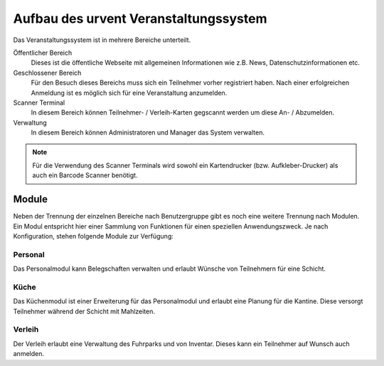 Aufbau des urvent Veranstaltungssystem
======================================

Das Veranstaltungssystem ist in mehrere Bereiche unterteilt.

Öffentlicher Bereich
    Dieses ist die öffentliche Webseite mit allgemeinen Informationen wie z.B. News, Datenschutzinformationen etc.

Geschlossener Bereich
    Für den Besuch dieses Bereichs muss sich ein Teilnehmer vorher registriert haben. Nach einer erfolgreichen Anmeldung ist es möglich sich für eine Veranstaltung anzumelden.

Scanner Terminal
    In diesem Bereich können Teilnehmer- / Verleih-Karten gegscannt werden um diese An- / Abzumelden.

Verwaltung
    In diesem Bereich können Administratoren und Manager das System verwalten.

.. note::

    Für die Verwendung des Scanner Terminals wird sowohl ein Kartendrucker (bzw. Aufkleber-Drucker) als auch ein Barcode Scanner benötigt.

Module
------

Neben der Trennung der einzelnen Bereiche nach Benutzergruppe gibt es noch eine weitere Trennung nach Modulen. Ein Modul entspricht hier einer Sammlung von Funktionen für einen speziellen Anwendungszweck. Je nach Konfiguration, stehen folgende Module zur Verfügung:


Personal
~~~~~~~~

Das Personalmodul kann Belegschaften verwalten und erlaubt Wünsche von Teilnehmern für eine Schicht.

Küche
~~~~~

Das Küchenmodul ist einer Erweiterung für das Personalmodul und erlaubt eine Planung für die Kantine. Diese versorgt Teilnehmer während der Schicht mit Mahlzeiten.

Verleih
~~~~~~~

Der Verleih erlaubt eine Verwaltung des Fuhrparks und von Inventar. Dieses kann ein Teilnehmer auf Wunsch auch anmelden.
